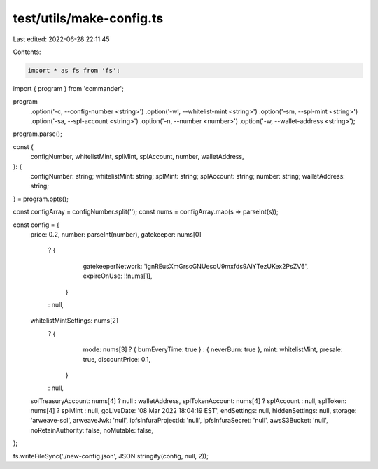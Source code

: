 test/utils/make-config.ts
=========================

Last edited: 2022-06-28 22:11:45

Contents:

.. code-block:: ts

    import * as fs from 'fs';
import { program } from 'commander';

program
  .option('-c, --config-number <string>')
  .option('-wl, --whitelist-mint <string>')
  .option('-sm, --spl-mint <string>')
  .option('-sa, --spl-account <string>')
  .option('-n, --number <number>')
  .option('-w, --wallet-address <string>');

program.parse();

const {
  configNumber,
  whitelistMint,
  splMint,
  splAccount,
  number,
  walletAddress,
}: {
  configNumber: string;
  whitelistMint: string;
  splMint: string;
  splAccount: string;
  number: string;
  walletAddress: string;
} = program.opts();

const configArray = configNumber.split('');
const nums = configArray.map(s => parseInt(s));

const config = {
  price: 0.2,
  number: parseInt(number),
  gatekeeper: nums[0]
    ? {
        gatekeeperNetwork: 'ignREusXmGrscGNUesoU9mxfds9AiYTezUKex2PsZV6',
        expireOnUse: !!nums[1],
      }
    : null,
  whitelistMintSettings: nums[2]
    ? {
        mode: nums[3] ? { burnEveryTime: true } : { neverBurn: true },
        mint: whitelistMint,
        presale: true,
        discountPrice: 0.1,
      }
    : null,
  solTreasuryAccount: nums[4] ? null : walletAddress,
  splTokenAccount: nums[4] ? splAccount : null,
  splToken: nums[4] ? splMint : null,
  goLiveDate: '08 Mar 2022 18:04:19 EST',
  endSettings: null,
  hiddenSettings: null,
  storage: 'arweave-sol',
  arweaveJwk: 'null',
  ipfsInfuraProjectId: 'null',
  ipfsInfuraSecret: 'null',
  awsS3Bucket: 'null',
  noRetainAuthority: false,
  noMutable: false,
};

fs.writeFileSync('./new-config.json', JSON.stringify(config, null, 2));


